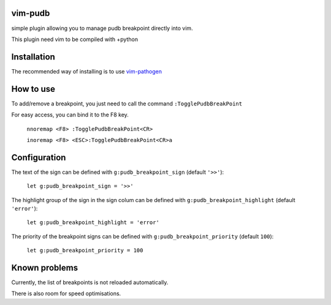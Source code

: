 vim-pudb
========

simple plugin allowing you to manage pudb breakpoint directly into vim.

This plugin need vim to be compiled with +python

Installation
============

The recommended way of installing is to use `vim-pathogen`_


How to use
==========
To add/remove a breakpoint, you just need to call the command ``:TogglePudbBreakPoint``

For easy access, you can bind it to the F8 key.


    ``nnoremap <F8> :TogglePudbBreakPoint<CR>``

    ``inoremap <F8> <ESC>:TogglePudbBreakPoint<CR>a``

.. _vim-pathogen: https://github.com/tpope/vim-pathogen#readme

Configuration
=============
The text of the sign can be defined with ``g:pudb_breakpoint_sign`` (default
``'>>'``):

    ``let g:pudb_breakpoint_sign = '>>'``

The highlight group of the sign in the sign colum can be defined with
``g:pudb_breakpoint_highlight`` (default ``'error'``):

    ``let g:pudb_breakpoint_highlight = 'error'``

The priority of the breakpoint signs can be defined with
``g:pudb_breakpoint_priority`` (default ``100``):

    ``let g:pudb_breakpoint_priority = 100``
Known problems
=============
Currently, the list of breakpoints is not reloaded automatically.

There is also room for speed optimisations.

